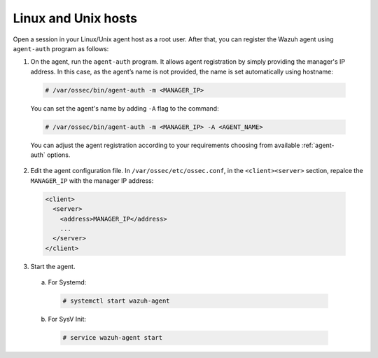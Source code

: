 .. Copyright (C) 2019 Wazuh, Inc.

.. _linux-unix-simple-registration:

Linux and Unix hosts
====================

Open a session in your Linux/Unix agent host as a root user. After that, you can register the Wazuh agent using ``agent-auth`` program as follows:

1. On the agent, run the ``agent-auth`` program.
   It allows agent registration by simply providing the manager's IP address. In this case, as the agent’s name is not provided, the name is set automatically using hostname:

  .. code-block:: console

    # /var/ossec/bin/agent-auth -m <MANAGER_IP>

  You can set the agent's name by adding ``-A`` flag to the command:

  .. code-block:: console

     # /var/ossec/bin/agent-auth -m <MANAGER_IP> -A <AGENT_NAME>

  You can adjust the agent registration according to your requirements choosing from available :ref:`agent-auth` options.

2. Edit the agent configuration file. In ``/var/ossec/etc/ossec.conf``, in the ``<client><server>`` section, repalce the ``MANAGER_IP`` with the manager IP address:

  .. code-block:: xml

    <client>
      <server>
        <address>MANAGER_IP</address>
        ...
      </server>
    </client>

3. Start the agent.

  a) For Systemd:

    .. code-block:: console

      # systemctl start wazuh-agent

  b) For SysV Init:

    .. code-block:: console

      # service wazuh-agent start
